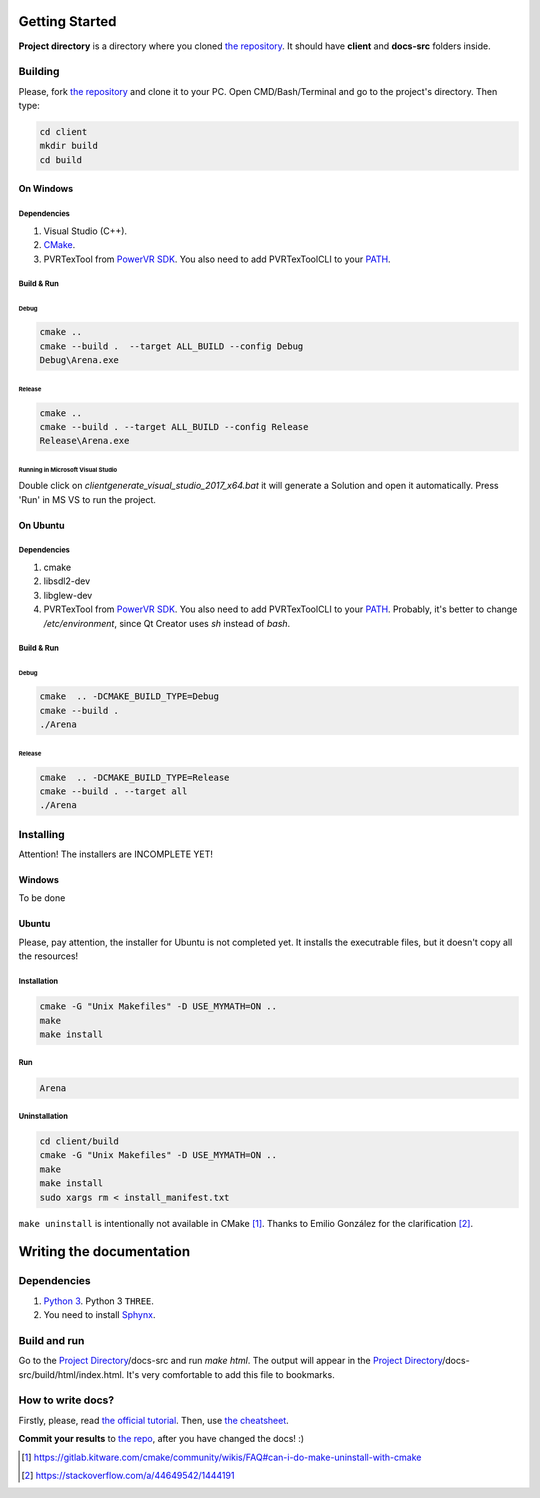 .. _repo_address: https://github.com/egslava/arena_shooter

===============
Getting Started
===============

.. _Project Directory:

**Project directory** is a directory where you cloned `the repository <repo_address_>`_. It should have **client** and **docs-src** folders inside.

Building
========

Please, fork `the repository <repo_address_>`_ and clone it to your PC. Open CMD/Bash/Terminal and go to the project's directory. Then type:

.. code:: bash

   cd client
   mkdir build
   cd build



On Windows
----------

Dependencies
~~~~~~~~~~~~

1. Visual Studio (C++).
2. `CMake <https://cmake.org/download/>`_.
3. PVRTexTool from `PowerVR SDK <https://www.imgtec.com/developers/powervr-sdk-tools/installers/>`_. You also need to add PVRTexToolCLI to your `PATH <https://www.computerhope.com/issues/ch000549.htm>`__.


Build & Run
~~~~~~~~~~~

Debug
^^^^^

.. code:: bash

   cmake ..
   cmake --build .  --target ALL_BUILD --config Debug
   Debug\Arena.exe



Release
^^^^^^^

.. code:: bash

   cmake ..
   cmake --build . --target ALL_BUILD --config Release
   Release\Arena.exe



Running in Microsoft Visual Studio
^^^^^^^^^^^^^^^^^^^^^^^^^^^^^^^^^^

Double click on `client\generate_visual_studio_2017_x64.bat` it will generate a Solution and open it automatically. Press 'Run' in MS VS to run the project.




On Ubuntu
---------

Dependencies
~~~~~~~~~~~~

1. cmake
2. libsdl2-dev
3. libglew-dev
4. PVRTexTool from `PowerVR SDK <https://www.imgtec.com/developers/powervr-sdk-tools/installers/>`_. You also need to add PVRTexToolCLI to your `PATH <https://stackoverflow.com/a/14638025/1444191>`__. Probably, it's better to change */etc/environment*, since Qt Creator uses *sh* instead of *bash*.




Build & Run
~~~~~~~~~~~

Debug
^^^^^

.. code:: bash

   cmake  .. -DCMAKE_BUILD_TYPE=Debug
   cmake --build .
   ./Arena



Release
^^^^^^^

.. code:: bash

   cmake  .. -DCMAKE_BUILD_TYPE=Release
   cmake --build . --target all
   ./Arena






Installing
==========
Attention! The installers are INCOMPLETE YET!

Windows
-------
To be done


Ubuntu
------
Please, pay attention, the installer for Ubuntu is not completed yet. It installs the executrable files, but it doesn't copy all the resources!

Installation
~~~~~~~~~~~~
.. code:: bash

    cmake -G "Unix Makefiles" -D USE_MYMATH=ON ..
    make
    make install



Run
~~~
.. code:: bash

    Arena



Uninstallation
~~~~~~~~~~~~~~
.. code:: bash

    cd client/build
    cmake -G "Unix Makefiles" -D USE_MYMATH=ON ..
    make
    make install
    sudo xargs rm < install_manifest.txt

``make uninstall`` is intentionally not available in CMake [1]_. Thanks to Emilio González for the clarification [2]_.





=========================
Writing the documentation
=========================

Dependencies
============
1. `Python 3 <https://wiki.python.org/moin/BeginnersGuide/Download>`_. Python 3 ``THREE``.
2. You need to install `Sphynx <http://www.sphinx-doc.org/en/master/usage/installation.html>`_.


Build and run
=============
Go to the `Project Directory`_/docs-src and run *make html*. The output will appear in the `Project Directory`_/docs-src/build/html/index.html. It's very comfortable to add this file to bookmarks.


How to write docs?
==================
Firstly, please, read `the official tutorial <http://docs.sphinxdocs.com/en/latest/>`_.
Then, use `the cheatsheet <http://docs.sphinxdocs.com/en/latest/cheatsheet.html>`_.

**Commit your results** to `the repo <repo_address_>`_, after you have changed the docs! :)


.. Header1
.. =======
.. 
.. Header2
.. =======
.. 
.. Header3
.. -------
.. 
.. Header4
.. ~~~~~~~
.. 
.. Header5
.. ^^^^^^^


.. [1] https://gitlab.kitware.com/cmake/community/wikis/FAQ#can-i-do-make-uninstall-with-cmake
.. [2] https://stackoverflow.com/a/44649542/1444191